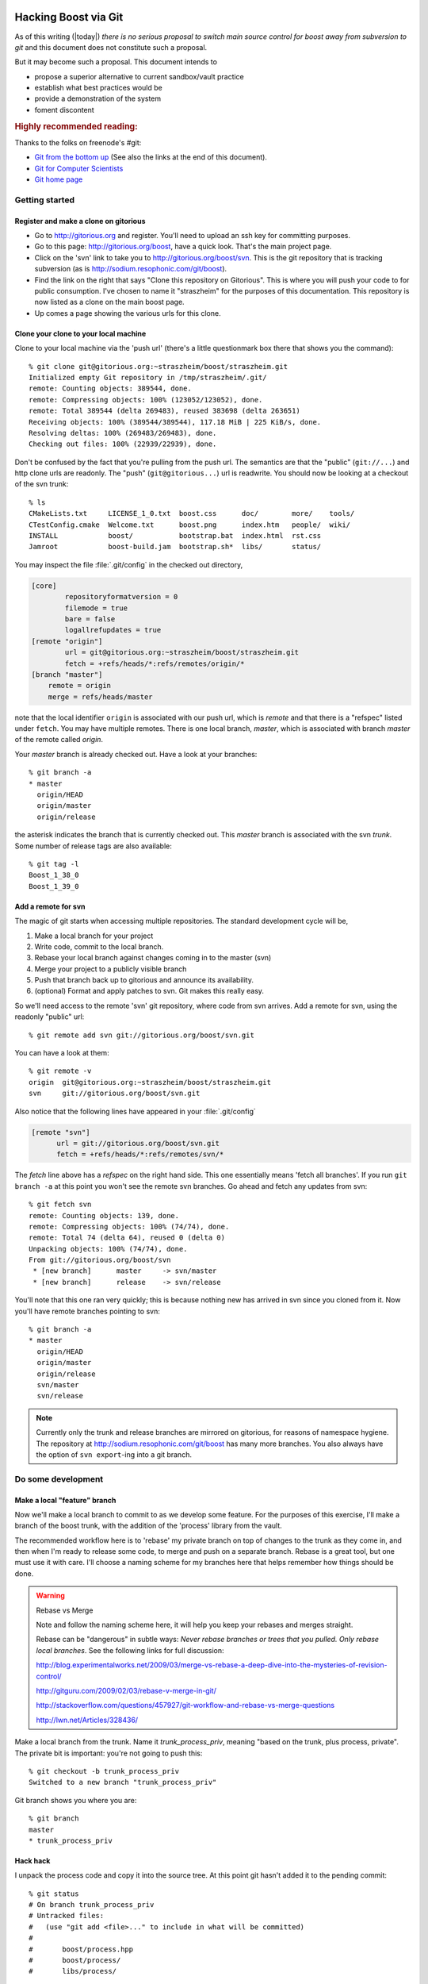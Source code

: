 .. highlight:: git_shell

Hacking Boost via Git
=====================

As of this writing (|today|) *there is no serious proposal to switch
main source control for boost away from subversion to git* and this
document does not constitute such a proposal.

But it may become such a proposal.  This document intends to

* propose a superior alternative to current sandbox/vault practice
* establish what best practices would be
* provide a demonstration of the system 
* foment discontent

.. rubric:: Highly recommended reading:

Thanks to the folks on freenode's #git:

* `Git from the bottom up <http://ftp.newartisans.com/pub/git.from.bottom.up.pdf>`_ (See also the links at the end of this document).
* `Git for Computer Scientists <http://eagain.net/articles/git-for-computer-scientists/>`_
* `Git home page <http://git-scm.com>`_

Getting started
---------------

Register and make a clone on gitorious
^^^^^^^^^^^^^^^^^^^^^^^^^^^^^^^^^^^^^^

* Go to http://gitorious.org and register.  You'll need to upload an
  ssh key for committing purposes.

* Go to this page: http://gitorious.org/boost, have a quick look.
  That's the main project page.

* Click on the 'svn' link to take you to
  http://gitorious.org/boost/svn.  This is the git repository that is
  tracking subversion (as is http://sodium.resophonic.com/git/boost).

* Find the link on the right that says "Clone this repository on
  Gitorious".  This is where you will push your code to for public
  consumption.  I've chosen to name it "straszheim" for the
  purposes of this documentation.  This repository is now listed as a
  clone on the main boost page.

* Up comes a page showing the various urls for this clone.  

Clone your clone to your local machine
^^^^^^^^^^^^^^^^^^^^^^^^^^^^^^^^^^^^^^

Clone to your local machine via the 'push url' (there's a little
questionmark box there that shows you the command)::

  % git clone git@gitorious.org:~straszheim/boost/straszheim.git
  Initialized empty Git repository in /tmp/straszheim/.git/
  remote: Counting objects: 389544, done.
  remote: Compressing objects: 100% (123052/123052), done.
  remote: Total 389544 (delta 269483), reused 383698 (delta 263651)
  Receiving objects: 100% (389544/389544), 117.18 MiB | 225 KiB/s, done.
  Resolving deltas: 100% (269483/269483), done.
  Checking out files: 100% (22939/22939), done.

Don't be confused by the fact that you're pulling from the push url.
The semantics are that the "public" (``git://...``) and http clone
urls are readonly.  The "push" (``git@gitorious...``) url is
readwrite.  You should now be looking at a checkout of the svn trunk::

  % ls
  CMakeLists.txt     LICENSE_1_0.txt  boost.css      doc/        more/    tools/
  CTestConfig.cmake  Welcome.txt      boost.png      index.htm   people/  wiki/
  INSTALL            boost/           bootstrap.bat  index.html  rst.css
  Jamroot            boost-build.jam  bootstrap.sh*  libs/       status/

You may inspect the file :file:`.git/config` in the checked out
directory,

.. code-block:: cfg

  [core]
          repositoryformatversion = 0
          filemode = true
          bare = false
          logallrefupdates = true
  [remote "origin"]
          url = git@gitorious.org:~straszheim/boost/straszheim.git
          fetch = +refs/heads/*:refs/remotes/origin/*
  [branch "master"]
      remote = origin
      merge = refs/heads/master

note that the local identifier ``origin`` is associated with our
push url, which is *remote* and that there is a "refspec" listed
under ``fetch``.  You may have multiple remotes.  There is one local
branch, *master*, which is associated with branch *master* of the
remote called *origin*.

Your *master* branch is already checked out.  Have a look at your
branches::

  % git branch -a
  * master
    origin/HEAD
    origin/master
    origin/release

the asterisk indicates the branch that is currently checked out.
This *master* branch is associated with the svn *trunk*.  Some
number of release tags are also available::

  % git tag -l
  Boost_1_38_0
  Boost_1_39_0

Add a remote for svn 
^^^^^^^^^^^^^^^^^^^^

The magic of git starts when accessing multiple repositories.  The
standard development cycle will be,

#. Make a local branch for your project

#. Write code, commit to the local branch.

#. Rebase your local branch against changes coming in to the master
   (svn)

#. Merge your project to a publicly visible branch

#. Push that branch back up to gitorious and announce its availability.

#. (optional) Format and apply patches to svn.  Git makes this
   really easy.  

So we'll need access to the remote 'svn' git repository, where code
from svn arrives.  Add a remote for svn, using the readonly "public"
url::

  % git remote add svn git://gitorious.org/boost/svn.git

You can have a look at them::

  % git remote -v
  origin  git@gitorious.org:~straszheim/boost/straszheim.git
  svn     git://gitorious.org/boost/svn.git
  
Also notice that the following lines have appeared in your
:file:`.git/config`

.. code-block:: cfg

   [remote "svn"]
         url = git://gitorious.org/boost/svn.git
         fetch = +refs/heads/*:refs/remotes/svn/*
  
The *fetch* line above has a *refspec* on the right hand side.  This
one essentially means 'fetch all branches'.  If you run ``git branch
-a`` at this point you won't see the remote svn branches.  Go ahead and 
fetch any updates from svn::

  % git fetch svn
  remote: Counting objects: 139, done.
  remote: Compressing objects: 100% (74/74), done.
  remote: Total 74 (delta 64), reused 0 (delta 0)
  Unpacking objects: 100% (74/74), done.
  From git://gitorious.org/boost/svn
   * [new branch]      master     -> svn/master
   * [new branch]      release    -> svn/release

You'll note that this one ran very quickly; this is because nothing
new has arrived in svn since you cloned from it.  Now you'll have
remote branches pointing to svn::

  % git branch -a
  * master
    origin/HEAD
    origin/master
    origin/release
    svn/master
    svn/release
 
.. note:: Currently only the trunk and release branches are mirrored
   	  on gitorious, for reasons of namespace hygiene.  The
   	  repository at http://sodium.resophonic.com/git/boost has
   	  many more branches.  You also always have the option of
   	  ``svn export``\ -ing into a git branch.

.. _featurebranch:

Do some development
-------------------

Make a local "feature" branch
^^^^^^^^^^^^^^^^^^^^^^^^^^^^^

Now we'll make a local branch to commit to as we develop some feature.
For the purposes of this exercise, I'll make a branch of the boost
trunk, with the addition of the 'process' library from the vault.

The recommended workflow here is to 'rebase' my private branch on top
of changes to the trunk as they come in, and then when I'm ready to
release some code, to merge and push on a separate branch.  Rebase is
a great tool, but one must use it with care.  I'll choose a naming
scheme for my branches here that helps remember how things should be
done.

.. warning:: Rebase vs Merge

   Note and follow the naming scheme here, it will help you keep your
   rebases and merges straight.

   Rebase can be "dangerous" in subtle ways: *Never rebase branches or
   trees that you pulled.  Only rebase local branches*.  See the
   following links for full discussion:

   http://blog.experimentalworks.net/2009/03/merge-vs-rebase-a-deep-dive-into-the-mysteries-of-revision-control/

   http://gitguru.com/2009/02/03/rebase-v-merge-in-git/

   http://stackoverflow.com/questions/457927/git-workflow-and-rebase-vs-merge-questions

   http://lwn.net/Articles/328436/

Make a local branch from the trunk.  Name it *trunk_process_priv*,
meaning "based on the trunk, plus process, private".  The private bit
is important: you're not going to push this::

  % git checkout -b trunk_process_priv
  Switched to a new branch "trunk_process_priv"

Git branch shows you where you are::

  % git branch
  master
  * trunk_process_priv

Hack hack
^^^^^^^^^

I unpack the process code and copy it into the source tree.  At this
point git hasn't added it to the pending commit::

  % git status
  # On branch trunk_process_priv
  # Untracked files:
  #   (use "git add <file>..." to include in what will be committed)
  #
  #       boost/process.hpp
  #       boost/process/
  #       libs/process/
  
I add the new files to the commit::

  % git add boost/process.hpp boost/process/ libs/process/
  % git status
  # On branch trunk_process_priv
  # Changes to be committed:
  #   (use "git reset HEAD <file>..." to unstage)
  #
  #       new file:   boost/process.hpp
  #       new file:   boost/process/child.hpp
  #       new file:   boost/process/config.hpp
  (etc)

and *fire*::

  % git commit -m "Process from the vault"
  Created commit 013e5ac: Process from the vault
  101 files changed, 10048 insertions(+), 0 deletions(-)
  create mode 100644 boost/process.hpp
  create mode 100644 boost/process/child.hpp
 
Redo a bad commit
^^^^^^^^^^^^^^^^^

I have a look at the git log::

  % git log
  commit 013e5ac89aa9298a8bb98d75fa1f1666340b2d77
  Author: troy <troy@zinc.(none)>
  Date:   Sun May 17 12:52:00 2009 -0400
  
      Process from the vault
  
And realize that I didn't set my email address correctly.  I can undo
the commit (!)::

  % git reset --soft HEAD^

which is safe because I haven't pushed the bad commit anywhere.  The
``--soft`` argument leaves the tree and index untouched (my
``boost::process`` files go back to being "Changes to be
committed"). ``HEAD`` is the current head, and the carat means ``minus
one``, so that just all just means "undo the last commit".  Now I set
my email address::

  % git config --global user.name "troy d. straszheim"
  % git config --global user.email "troy@resophonic.com"

and recommit::

  % git commit -m "Process from the vault"
  (same output as before)
  % git log
  commit 3b118595c053509810c6ea0256d67dd92b796e3b
  Author: troy d. straszheim <troy@resophonic.com>
  Date:   Sun May 17 14:03:38 2009 -0400

      Process from the vault

  commit 26a0f19b5d21d86292fe4bcccb8fa2f3212a052d
  Author: danieljames <danieljames@b8fc166d-592f-0410-95f2-cb63ce0dd405>
  Date:   Sat May 16 14:58:33 2009 +0000

      Merge dynamic bitset from release.
    
  (etc)

So note that our commit comes after danieljames' 26a0f19....

.. straszheim.process.tar.gz

Rebase
^^^^^^

Assume that some time has gone by and new changes have come into the
trunk that I need.  I'll fetch down the new changes from svn.  This
won't change my working tree; it will just put them on my "remote
branch"::

  % git fetch svn
  remote: Counting objects: 25, done.
  remote: Compressing objects: 100% (13/13), done.
  remote: Total 13 (delta 12), reused 0 (delta 0)
  Unpacking objects: 100% (13/13), done.
  From git://gitorious.org/boost/svn
     6feea60..7b88c98  master     -> svn/master
  
Ah, there are some new changes there.  Now I want to "re-base" my
local changes on top of them.  This isn't a merge: I'm going to take
the changes that I've made since the last time I fetched from svn, and
make patches out of them, then I'm going to apply them to the new svn
head.  See the links in :ref:`featurebranch`, for a full discussion. ::


  % git rebase svn/master
  First, rewinding head to replay your work on top of it...
  Applying Process from the vault
  
and looking again at the git log::

  commit d6a58a60a2f26f708fcd0e928ea3dda825fe4b8b
  Author: troy d. straszheim <troy@resophonic.com>
  Date:   Sun May 17 14:03:38 2009 -0400

      Process from the vault

  commit 7b88c980838ab57efc7eddd42ac11e912952c98a
  Author: bemandawes <bemandawes@b8fc166d-592f-0410-95f2-cb63ce0dd405>
  Date:   Sun May 17 15:55:46 2009 +0000
  
      Fix Filesystem #2925, copy_file atomiticity
      
      git-svn-id: http://svn.boost.org/svn/boost/trunk@53073 b8fc166d-592f-0410-95
  
  (... more commits ...)

  commit 26a0f19b5d21d86292fe4bcccb8fa2f3212a052d
  Author: danieljames <danieljames@b8fc166d-592f-0410-95f2-cb63ce0dd405>
  Date:   Sat May 16 14:58:33 2009 +0000

      Merge dynamic bitset from release.
    
  (etc)

So what has happened here is that our commit has been reapplied,
*rebased* on the new svn trunk.  **NOTE THAT THE COMMIT HASH HAS
CHANGED**.  If we had pushed this branch, and somebody had pulled it,
then there is the opportunity for nasty merge conflicts later on.  So
we don't push it.

Push out our code
^^^^^^^^^^^^^^^^^

In order to make this patch available, we'll push a *merged* version.
First we make the branch that we're going to push.  In this case I'll
give it a name ending in *_pub* to indicate that no rebasing should
happen on this branch.  We want the branch to be based on the svn
trunk::

  % git checkout -b trunk_process_pub svn/master

have a peek at the last three commits, they are as expected::

  % git log -n2 --pretty=oneline
  7b88c980838ab57efc7eddd42ac11e912952c98a Fix Filesystem #2925, copy_file atomiticity
  6feea60c25b3fac8b4e2878a5834d6f49379fecf Allow the Boost.Test library to be built with Sun CC

and *merge* in our changes from the private branch::

  % git merge trunk_process_priv
  Updating 7b88c98..d6a58a6
  Fast forward
  boost/process.hpp                                  |   50 ++
  boost/process/child.hpp                            |  200 +++++++
  boost/process/config.hpp                           |   41 ++
  boost/process/context.hpp                          |  209 +++++++
  boost/process/detail/file_handle.hpp               |  406 ++++++++++++++
  ...

now we see process tacked on to the end::

  % git log -n3 --pretty=oneline
  d6a58a60a2f26f708fcd0e928ea3dda825fe4b8b Process from the vault
  7b88c980838ab57efc7eddd42ac11e912952c98a Fix Filesystem #2925, copy_file atomiticity
  6feea60c25b3fac8b4e2878a5834d6f49379fecf Allow the Boost.Test library to be built with Sun CC

and we push this branch up to our git clone at gitorious::

  % git push origin trunk_process_pub:trunk_process
  Counting objects: 237, done.
  Compressing objects: 100% (191/191), done.
  Writing objects: 100% (192/192), 124.68 KiB, done.
  Total 192 (delta 117), reused 0 (delta 0)
  To git@gitorious.org:~straszheim/boost/straszheim.git
   * [new branch]      trunk_process_pub -> trunk_process
  => Syncing Gitorious... [OK]

So here, "origin" is as specified in the :file:`.git/config` file.  It
is where we originally cloned from: our sandbox.  The *refspec* is
simply ``frombranch:tobranch``, or from local branch
``trunk_process_pub`` to branch ``trunk_process`` on the remote.  Now
announce the availablility and location of the hacks.

You can browse the *trunk_process* branch at 
http://gitorious.org/~straszheim/boost/straszheim/commits/trunk_process

Lather, rinse, repeat
^^^^^^^^^^^^^^^^^^^^^

So the general process is:

* Branch from ``svn/master`` (svn trunk) to some_feature_priv
* Commit to the priv branch 
* Periodically fetch and rebase
* Switch to some_feature_pub and merge from some_feature_priv
* Push *some_feature_pub* to a public *some_feature*

One thing to pay attention to is what you're rebasing on.  If we want
to do this development cycle again, the second time we will need to
rebase on our public branch, **not** on *svn/master*.

Let's iterate again.  I switch to my private development branch::

  % git checkout trunk_process_priv
  Switched to branch "trunk_process_priv"
  Your branch is ahead of the tracked remote branch 'svn/master' by 1 commit.

make some minor tweaks and commit::

  % git status
  # On branch trunk_process_priv
  # Changed but not updated:
  #   (use "git add <file>..." to update what will be committed)
  #
  #       modified:   boost/process.hpp
  #
  no changes added to commit (use "git add" and/or "git commit -a")
  % git commit -a -m "Minor tweak to process header"
  Created commit d8b9f1c: Minor tweak to process header
   1 files changed, 2 insertions(+), 2 deletions(-)
  
pull down the latest bits from svn::

  % git fetch svn
  remote: Counting objects: 11, done.
  remote: Compressing objects: 100% (6/6), done.
  remote: Total 6 (delta 5), reused 0 (delta 0)
  Unpacking objects: 100% (6/6), done.
  From git://gitorious.org/boost/svn
     7b88c98..4a25821  master     -> svn/master
  
and (here's the different bit), I merge upstream changes into my
public branch::

  % git co trunk_process_pub
  % git pull svn master

Then rebase my private branch on the public::

  % git co trunk_process_priv     
  % git rebase trunk_process_pub
  First, rewinding head to replay your work on top of it...
  Applying Process from the vault
  Applying Minor tweak to process header
  
and have a look at my rebased private development branch::

  commit 1cecb3a99a15208aad3c2a6c4d5d21ce9e683f54
  Author: troy d. straszheim <troy@resophonic.com>
  Date:   Sun May 17 14:43:38 2009 -0400
  
      Minor tweak to process header
  
  commit 2f85eeacae47b2b8f29ec9d682b16f7011dcbd59
  Author: troy d. straszheim <troy@resophonic.com>
  Date:   Sun May 17 14:03:38 2009 -0400
  
      Process from the vault
  
  commit 4a258213274e1d09bff7cac3f602d6b275ba8144
  Author: bemandawes <bemandawes@b8fc166d-592f-0410-95f2-cb63ce0dd405>
  Date:   Sun May 17 18:13:06 2009 +0000
  
      fix doc example typo
      
      git-svn-id: http://svn.boost.org/svn/boost/trunk@53074 b8fc166d-592f-0410-95f2-cb63ce0dd405
  
  commit 7b88c980838ab57efc7eddd42ac11e912952c98a
  Author: bemandawes <bemandawes@b8fc166d-592f-0410-95f2-cb63ce0dd405>
  Date:   Sun May 17 15:55:46 2009 +0000
  
      Fix Filesystem #2925, copy_file atomiticity
      
      git-svn-id: http://svn.boost.org/svn/boost/trunk@53073 b8fc166d-592f-0410-95f2-cb63ce0dd405
  
again the commits are nicely lined up atop the latest bits from the
trunk.  Switch to the pub branch, merge and push::

  % git checkout trunk_process_pub  
  Switched to branch "trunk_process_pub"
  Your branch and the tracked remote branch 'svn/master' have diverged,
  and respectively have 1 and 1 different commit(s) each.
  % git merge trunk_process_priv
  
  % git push origin trunk_process_pub:trunk_process

Submitting back to subversion
=============================

I have a clean updated svn trunk checkout at ``/tmp/svn``.  I'm in git
and have some local changes.  As an example I'll pull some
``CMakeLists.txt`` over from the release branch to the trunk::

  % git checkout svn/release libs/flyweight/CMakeLists.txt libs/flyweight/test/CMakeLists.txt CMakeLists.txt
  % git add libs/flyweight/CMakeLists.txt libs/flyweight/test/CMakeLists.txt CMakeLists.txt
  % git status
  # On branch mytweaks
  # Changes to be committed:
  #   (use "git reset HEAD <file>..." to unstage)
  #
  #       modified:   CMakeLists.txt
  #       new file:   libs/flyweight/CMakeLists.txt
  #       new file:   libs/flyweight/test/CMakeLists.txt
  #
  % git commit -m "moving cmakefiles release->trunk"
 
You can easily format a patch to transform the svn trunk into your current branch::

  % git diff -p svn/master
  diff --git a/CMakeLists.txt b/CMakeLists.txt
  index 5e521ad..e4ddc93 100644
  --- a/CMakeLists.txt
  +++ b/CMakeLists.txt
  @@ -27,40 +27,28 @@
   cmake_minimum_required(VERSION 2.6.0 FATAL_ERROR)
   project(Boost)

  (etc etc) 
  
Now to apply to svn.  [#quickpatch]_ Note that the patch above has
leading paths a/ and b/; for this reason you need the flag ``-p1`` to
have ``patch`` strip the first pathname component::

  % git diff -p svn/master > /tmp/svn/cmake.patch
  % cd /tmp/svn 
  % patch -p1 < cmake.patch
  patching file CMakeLists.txt
  patching file libs/flyweight/CMakeLists.txt
  patching file libs/flyweight/test/CMakeLists.txt

Note that if the patch adds or removes files, svn won't be told it
should commit them::

  % svn status
  ?      libs/flyweight/CMakeLists.txt
  ?      libs/flyweight/test/CMakeLists.txt
  M      CMakeLists.txt
  
(nor will file permissions, etc, be handled).  You'll have to
add/remove these files by hand with ``svn add`` and ``svn rm``, e.g.::

  % svn rm `svn status | grep ^! | awk '{ print $2 }'` 
  D         tools/build/CMake/BoostBuildSlave.cmake
  D         tools/build/CMake/run_continuous_slave.py.in
  D         tools/build/CMake/post.py.in
  % svn add `svn status | grep ^\? | awk '{ print $2 }'` 
  A         CTestConfig.cmake

And then commit at will.  The commits will work their way through
subversion, to the upstream git, to the gitorious mirror, and into
your codebase at your next fetch/merge/pull.

Note that the process is a little lossy as various git commits become
one svn commit with a possibly different comment.  You can use :command:`git 
format-patch` to make a bunch of patch files containing commit messages,
like this::

  % git format-patch svn/master
  0001-.patch
  0002-.patch
  0003-.patch

  % cat 0001-.patch 
  From 559336b1b4666db55c2c78d3ee11fff47b552cf0 Mon Sep 17 00:00:00 2001
  From: troy <troy@resophonic.com>
  Date: Fri, 24 Apr 2009 10:41:07 -0400
  Subject: [PATCH] Stop compiler warnings
  
  ---
   libs/serialization/src/basic_xml_grammar.ipp |    6 +++---
   1 files changed, 3 insertions(+), 3 deletions(-)
  
  diff --git a/libs/serialization/src/basic_xml_grammar.ipp b/libs/serialization/src/basic_xml_grammar.ipp
  index 07dc9a5..103af9d 100644
  --- a/libs/serialization/src/basic_xml_grammar.ipp
  +++ b/libs/serialization/src/basic_xml_grammar.ipp
  @@ -17,9 +17,9 @@
   #include <boost/config.hpp> // BOOST_DEDUCED_TYPENAME
   
   // spirit stuff
  -#include <boost/spirit/core/composite/operators.hpp>
  -#include <boost/spirit/core/composite/actions.hpp>
  
Buuuut svn doesn't know what to do with these things.  I suppose you'd
have to write a little script to apply the patches and commit them
with their original log messages.  

Various HOWTOS
==============

Diff trunk and release
----------------------

This is rather time consuming with subversion (I don't seem to be able
to do it at all, apparently due to network timeouts):
  
**SVN version**::
  
    % svn diff http://svn.boost.org/svn/boost/branches/release http://svn.boost.org/svn/boost/trunk > svndiff
    svn: Caught signal
    svn: Error reading spooled REPORT request response
    [1]  + exit 1     svn diff http://svn.boost.org/svn/boost/branches/release  > svndiff
      
**GIT version** (sooooo fast)::
  
    % git diff --stat svn/release svn/master
    CMakeLists.txt                                     |   66 +-
    CTestConfig.cmake                                  |    2 +-
    Welcome.txt                                        |    7 +
    boost-build.jam                                    |    1 +
    boost/aligned_storage.hpp                          |   25 +-
    ...
    tools/release/snapshot_windows.sh                  |   23 +-
    tools/release/strftime.cpp                         |   68 +
    tools/wave/cpp.cpp                                 |    6 +-
    3416 files changed, 199432 insertions(+), 56085 deletions(-)

    % time git diff svn/release svn/master > /dev/null
    git diff svn/release svn/master > /dev/null  0.81s user 0.03s system 100% cpu 0.839 total

  That's a big diff.
  
Track a particular branch
-------------------------

The main repository's branch namespace is badly polluted.  Say you're
interested in playing with things on the cpp0x branch.  This is
mirrored over in the sodium.resophonic.com repository (this could also
be mirrored to gitorious).  In your clone (it doesn't need to have
started with a clone from sodium.resophonic.com, a gitosis one will do).
First find the interesting branch with ``ls-remote`` and ``grep``::

  % git ls-remote git://sodium.resophonic.com/boost | grep cpp
  c65edc0dce094b990b55955ed9dd1ede1885d360        refs/heads/cpp0x

And add the remote, specifying the branch::

  % git add remote sodium git://sodium.resophonic.com/boost -t cpp0x

Fetch yourself the changes::

  % git fetch sodium
  remote: Counting objects: 371, done.
  remote: Compressing objects: 100% (131/131), done.
  remote: Total 270 (delta 192), reused 208 (delta 138)
  Receiving objects: 100% (270/270), 95.71 KiB, done.
  Resolving deltas: 100% (192/192), completed with 35 local objects.
  From git://sodium.resophonic.com/boost
   * [new branch]      cpp0x      -> sodium/cpp0x

Check it out and see what has been happening::

  % git checkout -b my_0x sodium/cpp0x
  Branch my_0x set up to track remote branch refs/remotes/sodium/cpp0x.
  Switched to a new branch "my_0x"
  % git log
  commit c65edc0dce094b990b55955ed9dd1ede1885d360
  Author: bemandawes <bemandawes@b8fc166d-592f-0410-95f2-cb63ce0dd405>
  Date:   Sat Feb 21 13:31:16 2009 +0000
  
      Rebuild docs
      
      git-svn-id: http://svn.boost.org/svn/boost/branches/cpp0x@51363 b8fc166d-592f-0410-95f2-cb63ce0dd405
  
  commit 2605f00422d11957b9e1e305a8317cfb88e56d40
  Author: bemandawes <bemandawes@b8fc166d-592f-0410-95f2-cb63ce0dd405>
  Date:   Sat Feb 21 12:29:29 2009 +0000
  
      Both regular and 'all' tests passing
      
      git-svn-id: http://svn.boost.org/svn/boost/branches/cpp0x@51362 b8fc166d-592f-0410-95f2-cb63ce0dd405
  ...

Get files from another branch
-----------------------------

This one is dead easy.  You just check them out.  Say a couple of
files exist on branch *allmystuff*, but not on branch
*sentinel-iterator*.  For instance, you've got tons of things going on
*allmystuff* and now want to make the just sentinel iterator specific
stuff available to the world.  You make a branch of upstream svn::

  % git checkout -b sentinel-iterator svn/release
  % git checkout allmystuff libs/sentinel-iterator

At this point git status will show new files on your local branch.

How this was all set up
=======================

For historical interest.  This is a several-step and very
time-consuming process.  

* git-svn clone the original repository, to a private location (not
  where cgit can see it)::

    % git svn clone http://svn.boost.org/svn/boost --no-checkout -Ttrunk -ttags/release -bbranches /path/to/boost_gitsvn

  The only thing allowed to touch /path/to/boost-gitsvn is a cronjob.
  Nobody pushes to this repository.

* Next create a bare repository someplace where cgit can see it (this
  is what people will clone from)::

    % mkdir /var/git/boost
    % cd /var/git/boost
    % git init --bare

* Create your cronjob script, containing the following::

    % cd /path/to/boost_gitsvn     
    % git svn fetch                
    % git push /var/git/boost 'refs/remotes/*:refs/heads/*' 2>&1 | grep -v 'Everything up-to-date'
    % git push gitorious refs/remotes/trunk:refs/heads/master
    # and so on for other branches mirrored to gitorious

  which moves the gitsvn branches into the local namespace of the
  /var/git/boost repository.  The ``grep -v`` keeps you from getting
  email when there is nothing to do.  Note: thanks doener from
  freenode:#git!

* Now run that cronjob.  It should happily fetch and push.  Set that
  script to run every so often. 

* Now, the repository that you're pushing svn commits to,
  ``/var/git/boost``, doesn't have a 'master'.  This will give the
  uninitiated a confusing error when cloning the repository.  Solve
  the problem by making 'trunk' act like master like this::

    % cd /var/git/boost
    % git symbolic-ref HEAD refs/heads/trunk

* Point your cgit at /var/git/boost (the one getting pushed to, not
  the one doing the fetching).

About this documentation
========================

This documentation is written in `reStructuredText
<http://docutils.sourceforge.net/rst.html>`_ and assembled by `Sphinx
<http://sphinx.pocoo.org>`_.  You can get the source from the
``boost-git-docs`` branch of the git repository at
``git://sodium.resophonic.com/boost_cookbook``.  

.. rubric:: Why does the logo at the top say *unauthorized*?

Because the content is neither official boost (ie having passed
code review and been accepted) nor *proposed*.  I suppose I could
have used "fringe" as well.

.. rubric:: Footnotes

.. [#quickpatch] A quicker way, if you keep a clean subversion
   		 checkout laying around in :file:`/tmp/svn`:
   		 ``git diff origin/release | (cd /tmp/svn ;
   		 patch -p1)``

